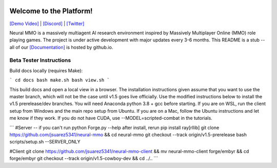 
.. |icon| image:: docs/source/resource/icon/icon_pixel.png

.. figure:: /resource/image/splash.png

|icon| Welcome to the Platform!
###############################

`[Demo Video] <https://youtu.be/y_f77u9vlLQ>`_ | `[Discord] <https://discord.gg/BkMmFUC>`_ | `[Twitter] <https://twitter.com/jsuarez5341>`_

Neural MMO is a massively multiagent AI research environment inspired by Massively Multiplayer Online (MMO) role playing games. The project is under active development with major updates every 3-6 months. This README is a stub -- all of our `[Documentation] <https://jsuarez5341.github.io>`_ is hosted by github.io.

Beta Tester Instructions
************************

Build docs locally (requires Make):

```
cd docs
bash make.sh
bash view.sh
```

This build docs and open a local view in a browser. The installation instructions given assume that you want to use the master branch, which will not be the case until v1.5 goes live officially. Use the modified instructions below to install the v1.5 prerelease/dev branches. You will need Anaconda python 3.8 + gcc before starting. If you are on WSL, run the client setup from Windows and the main repo setup from Ubuntu. If you are on a Mac, follow the Ubuntu instructions and let me know if they work. If you do not have CUDA, use --MODEL=scripted-combat in the tutorials.

```
#Server -- if you can't run python Forge.py --help after install, rerun pip install ray[rllib]
git clone https://github.com/jsuarez5341/neural-mmo && cd neural-mmo
git checkout --track origin/v1.5-prerelease
bash scripts/setup.sh --SERVER_ONLY

#Client
git clone https://github.com/jsuarez5341/neural-mmo-client && mv neural-mmo-client forge/embyr && cd forge/embyr
git checkout --track origin/v1.5-cowboy-dev && cd ../..
```
